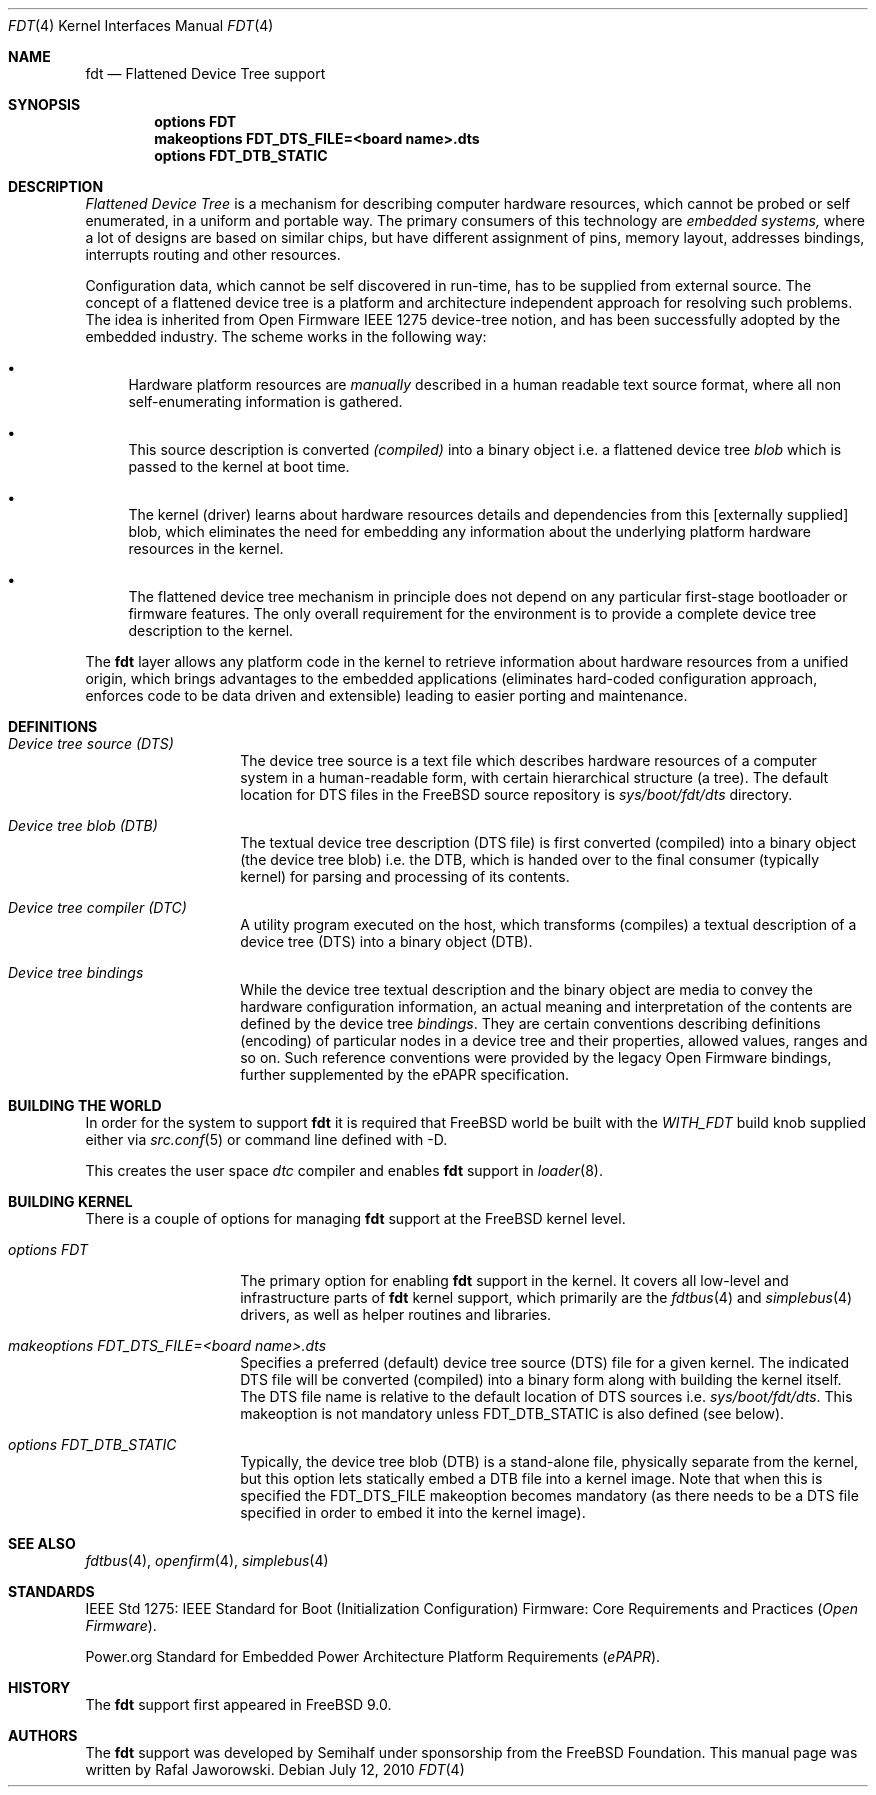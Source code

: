 .\"
.\" Copyright (c) 2010 The FreeBSD Foundation
.\" All rights reserved.
.\"
.\" This software was developed by Semihalf under sponsorship from
.\" the FreeBSD Foundation.
.\"
.\" Redistribution and use in source and binary forms, with or without
.\" modification, are permitted provided that the following conditions
.\" are met:
.\" 1. Redistributions of source code must retain the above copyright
.\"    notice, this list of conditions and the following disclaimer.
.\" 2. Redistributions in binary form must reproduce the above copyright
.\"    notice, this list of conditions and the following disclaimer in the
.\"    documentation and/or other materials provided with the distribution.
.\"
.\" THIS SOFTWARE IS PROVIDED BY THE AUTHOR AND CONTRIBUTORS ``AS IS'' AND
.\" ANY EXPRESS OR IMPLIED WARRANTIES, INCLUDING, BUT NOT LIMITED TO, THE
.\" IMPLIED WARRANTIES OF MERCHANTABILITY AND FITNESS FOR A PARTICULAR PURPOSE
.\" ARE DISCLAIMED.  IN NO EVENT SHALL THE AUTHOR OR CONTRIBUTORS BE LIABLE
.\" FOR ANY DIRECT, INDIRECT, INCIDENTAL, SPECIAL, EXEMPLARY, OR CONSEQUENTIAL
.\" DAMAGES (INCLUDING, BUT NOT LIMITED TO, PROCUREMENT OF SUBSTITUTE GOODS
.\" OR SERVICES; LOSS OF USE, DATA, OR PROFITS; OR BUSINESS INTERRUPTION)
.\" HOWEVER CAUSED AND ON ANY THEORY OF LIABILITY, WHETHER IN CONTRACT, STRICT
.\" LIABILITY, OR TORT (INCLUDING NEGLIGENCE OR OTHERWISE) ARISING IN ANY WAY
.\" OUT OF THE USE OF THIS SOFTWARE, EVEN IF ADVISED OF THE POSSIBILITY OF
.\" SUCH DAMAGE.
.\"
.\" $FreeBSD: releng/9.3/share/man/man4/fdt.4 235578 2012-05-18 00:55:47Z gjb $
.\"
.Dd July 12, 2010
.Dt FDT 4
.Os
.Sh NAME
.Nm fdt
.Nd Flattened Device Tree support
.Sh SYNOPSIS
.Cd "options FDT"
.Cd "makeoptions FDT_DTS_FILE=<board name>.dts"
.Cd "options FDT_DTB_STATIC"
.Sh DESCRIPTION
.Em Flattened Device Tree
is a mechanism for describing computer hardware resources, which cannot be
probed or self enumerated, in a uniform and portable way. The primary
consumers of this technology are
.Em embedded systems,
where a lot of designs are based on similar chips, but have different
assignment of pins, memory layout, addresses bindings, interrupts routing and
other resources.
.Pp
Configuration data, which cannot be self discovered in run-time, has to be
supplied from external source. The concept of a flattened device tree is a
platform and architecture independent approach for resolving such problems.
The idea is inherited from Open Firmware IEEE 1275 device-tree notion, and has
been successfully adopted by the embedded industry. The scheme works in the
following way:
.Bl -bullet
.It
Hardware platform resources are
.Em manually
described in a human readable text source format, where all non
self-enumerating information is gathered.
.It
This source description is converted
.Em (compiled)
into a binary object i.e. a flattened device tree
.Em blob
which is passed to the kernel at boot time.
.It
The kernel (driver) learns about hardware resources details and dependencies
from this [externally supplied] blob, which eliminates the need for embedding
any information about the underlying platform hardware resources in the kernel.
.It
The flattened device tree mechanism in principle does not depend on any
particular first-stage bootloader or firmware features.  The only overall
requirement for the environment is to provide a complete device tree
description to the kernel.
.El
.Pp
The
.Nm
layer allows any platform code in the kernel to retrieve information about
hardware resources from a unified origin, which brings advantages to the
embedded applications (eliminates hard-coded configuration approach, enforces
code to be data driven and extensible) leading to easier porting and
maintenance.
.Sh DEFINITIONS
.Bl -tag -width Ar
.It Va Device tree source (DTS)
The device tree source is a text file which describes hardware resources of a
computer system in a human-readable form, with certain hierarchical structure
(a tree). The default location for DTS files
in the
.Fx
source repository is
.Pa sys/boot/fdt/dts
directory.
.It Va Device tree blob (DTB)
The textual device tree description (DTS file) is first converted (compiled)
into a binary object (the device tree blob) i.e. the DTB, which is handed over
to the final consumer (typically kernel) for parsing and processing of its
contents.
.It Va Device tree compiler (DTC)
A utility program executed on the host, which transforms (compiles) a textual
description of a device tree (DTS) into a binary object (DTB).
.It Va Device tree bindings
While the device tree textual description and the binary object are media to
convey the hardware configuration information, an actual meaning and
interpretation of the contents are defined by the device tree
.Pa bindings .
They are certain conventions describing definitions (encoding) of particular
nodes in a device tree and their properties, allowed values, ranges and so on.
Such reference conventions were provided by the legacy Open Firmware bindings,
further supplemented by the ePAPR specification.
.El
.Sh "BUILDING THE WORLD"
In order for the system to support
.Nm
it is required that
.Fx
world be built with the
.Pa WITH_FDT
build knob supplied either via
.Xr src.conf 5
or command line defined with -D.
.Pp
This creates the user space
.Pa dtc
compiler and enables
.Nm
support in
.Xr loader 8 .
.Sh "BUILDING KERNEL"
There is a couple of options for managing
.Nm
support at the
.Fx
kernel level.
.Bl -tag -width Ar
.It Va options FDT
The primary option for enabling
.Nm
support in the kernel. It covers all low-level and infrastructure parts of
.Nm
kernel support, which primarily are the
.Xr fdtbus 4
and
.Xr simplebus 4
drivers, as well as helper routines and libraries.
.It Va makeoptions FDT_DTS_FILE=<board name>.dts
Specifies a preferred (default) device tree source (DTS) file for a given
kernel. The indicated DTS file will be converted (compiled) into a binary form
along with building the kernel itself. The DTS file name is relative
to the default location of DTS sources i.e.
.Pa sys/boot/fdt/dts .
This makeoption is not mandatory unless FDT_DTB_STATIC is also defined (see
below).
.It Va options FDT_DTB_STATIC
Typically, the device tree blob (DTB) is a stand-alone file, physically
separate from the kernel, but this option lets statically embed a
DTB file into a kernel image. Note that when this is specified the
FDT_DTS_FILE makeoption becomes mandatory (as there needs to be a DTS file
specified in order to embed it into the kernel image).
.El
.Sh SEE ALSO
.Xr fdtbus 4 ,
.Xr openfirm 4 ,
.Xr simplebus 4
.Sh STANDARDS
IEEE Std 1275: IEEE Standard for Boot (Initialization Configuration) Firmware:
Core Requirements and Practices
.Pq Vt Open Firmware .
.Pp
Power.org Standard for Embedded Power Architecture Platform Requirements
.Pq Vt ePAPR .
.Sh HISTORY
The
.Nm
support first appeared in
.Fx 9.0 .
.Sh AUTHORS
The
.Nm
support was developed by Semihalf under sponsorship from the FreeBSD
Foundation. This manual page was written by
.An Rafal Jaworowski .
